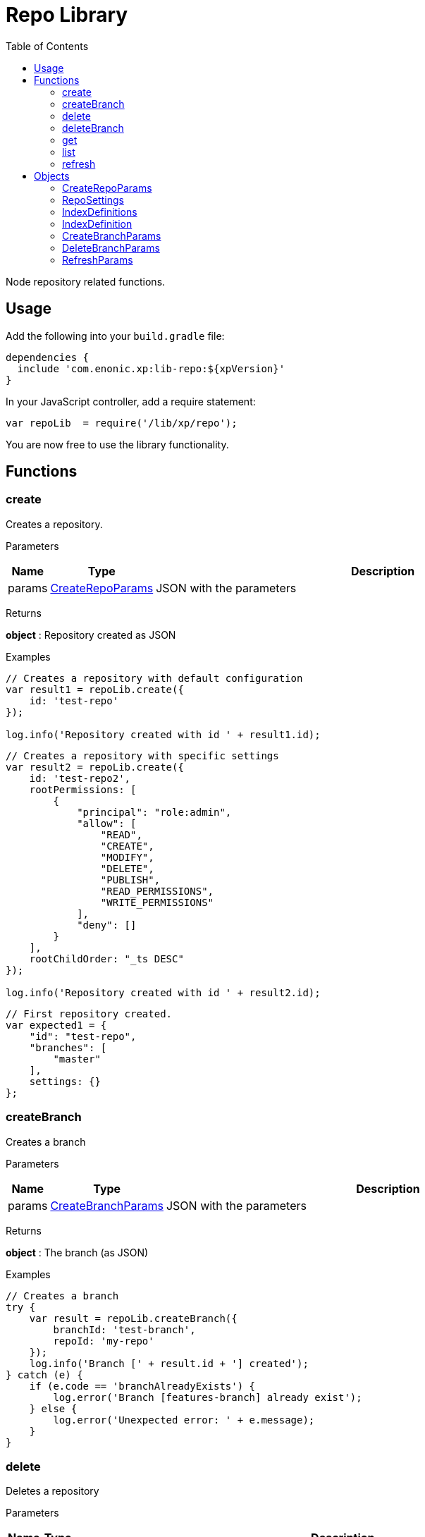 = Repo Library
:toc: right
:imagesdir: images

Node repository related functions.

== Usage

Add the following into your `build.gradle` file:

[source,groovy]
----
dependencies {
  include 'com.enonic.xp:lib-repo:${xpVersion}'
}
----

In your JavaScript controller, add a require statement:

```js
var repoLib  = require('/lib/xp/repo');
```

You are now free to use the library functionality.

== Functions

=== create

Creates a repository.

[.lead]
Parameters

[%header,cols="1%,1%,98%a"]
[frame="none"]
[grid="none"]
|===
| Name  | Type   | Description
| params | <<CreateRepoParams>> | JSON with the parameters
|===

[.lead]
Returns

*object* : Repository created as JSON

[.lead]
Examples

```js
// Creates a repository with default configuration
var result1 = repoLib.create({
    id: 'test-repo'
});

log.info('Repository created with id ' + result1.id);
```
```js
// Creates a repository with specific settings
var result2 = repoLib.create({
    id: 'test-repo2',
    rootPermissions: [
        {
            "principal": "role:admin",
            "allow": [
                "READ",
                "CREATE",
                "MODIFY",
                "DELETE",
                "PUBLISH",
                "READ_PERMISSIONS",
                "WRITE_PERMISSIONS"
            ],
            "deny": []
        }
    ],
    rootChildOrder: "_ts DESC"
});

log.info('Repository created with id ' + result2.id);
```
```js
// First repository created.
var expected1 = {
    "id": "test-repo",
    "branches": [
        "master"
    ],
    settings: {}
};
```

=== createBranch

Creates a branch

[.lead]
Parameters

[%header,cols="1%,1%,98%a"]
[frame="none"]
[grid="none"]
|===
| Name  | Type   | Description
| params | <<CreateBranchParams>> | JSON with the parameters
|===

[.lead]
Returns

*object* : The branch (as JSON)

[.lead]
Examples

```js
// Creates a branch
try {
    var result = repoLib.createBranch({
        branchId: 'test-branch',
        repoId: 'my-repo'
    });
    log.info('Branch [' + result.id + '] created');
} catch (e) {
    if (e.code == 'branchAlreadyExists') {
        log.error('Branch [features-branch] already exist');
    } else {
        log.error('Unexpected error: ' + e.message);
    }
}
```

=== delete

Deletes a repository

[.lead]
Parameters

[%header,cols="1%,1%,98%a"]
[frame="none"]
[grid="none"]
|===
| Name  | Type   | Description
| id | string | Repository ID
|===

[.lead]
Returns

*boolean* : true if deleted, false otherwise

[.lead]
Examples

```js
// Deletes a repository
var result = repoLib.delete('test-repo');

if (result) {
    log.info('Repository deleted');
} else {
    log.info('Repository was not found');
}
```

=== deleteBranch

Deletes a branch

[.lead]
Parameters

[%header,cols="1%,1%,98%a"]
[frame="none"]
[grid="none"]
|===
| Name  | Type   | Description
| params | <<DeleteBranchParams>> | JSON with the parameters
|===

[.lead]
Returns

*object* : The branch (as JSON)

[.lead]
Examples

```js
// Deletes a branch
try {
    var result = repoLib.deleteBranch({
        branchId: 'test-branch',
        repoId: 'my-repo'
    });
    log.info('Branch [' + result.id + '] deleted');
} catch (e) {
    if (e.code == 'branchNotFound') {
        log.error('Branch [test-branch] does not exist');
    } else {
        log.error('Unexpected error: ' + e.message);
    }
}
```

=== get

Retrieves a repository

[.lead]
Parameters

[%header,cols="1%,1%,98%a"]
[frame="none"]
[grid="none"]
|===
| Name  | Type   | Description
| id | string | Repository ID
|===

[.lead]
Returns

*object* : The repository (as JSON)

[.lead]
Examples

```js
// Retrieves a repository
var result = repoLib.get('test-repo');

if (result) {
    log.info('Repository found');
} else {
    log.info('Repository was not found');
}
```
```js
// Repository retrieved.
var expected = {
    "id": "test-repo",
    "branches": [
        "master"
    ],
    settings: {}
};
```

=== list

Retrieves the list of repositories

[.lead]
Returns

*object* : The repositories (as JSON array)

[.lead]
Examples

```js
// Retrieves the list of repositories
var result = repoLib.list();
log.info(result.length + ' repositories found');
```
```js
// Repositories retrieved.
var expected = [{
    "id": "test-repo",
    "branches": [
        "master"
    ],
    settings: {}
}, {
    "id": "another-repo",
    "branches": [
        "master"
    ],
    settings: {}
}];
```
=== refresh

Refresh the data for the given index-type in the current repository

[.lead]
Parameters

[%header,cols="1%,1%,1%,98%a"]
[frame="none"]
[grid="none"]
|===
| Name | Type | Attributes| Description
| params | <<RefreshParams>> | <nullable> | JSON with the parameters
|===

[.lead]
Examples

```js
// Refresh all for default repository
repoLib.refresh();
```
```js
// Refresh storage for default repository
repoLib.refresh({mode: 'storage'});
```
```js
// Refresh search for 'system-repo' repository
repoLib.refresh({
    mode: 'search',
    repo: 'system-repo'
});
```

== Objects

=== CreateRepoParams

Object to pass to a create repo function.

[.lead]
Fields

[%header,cols="1%,1%,1%,98%a"]
[frame="none"]
[grid="none"]
|===
| Name | Type | Attributes| Details
| id | string | | Repository ID
| rootPermissions | array | <optional> |Array of root permissions. By default, all permissions to 'system.admin' and read permission to 'system.authenticated'
| settings | <<RepoSettings>> | <optional> | Repository settings
|===

=== RepoSettings

Repository settings json to optionally pass to a create function

[.lead]
Fields

[%header,cols="1%,1%,1%,98%a"]
[frame="none"]
[grid="none"]
|===
| Name | Type | Attributes| Details
| definitions | <<IndexDefinitions>> | <optional> | Index definitions
|===

=== IndexDefinitions

Index definitions used in <<RepoSettings>> parameter

[.lead]
Fields

[%header,cols="1%,1%,1%,98%a"]
[frame="none"]
[grid="none"]
|===
| Name | Type | Attributes| Details
| search | <<IndexDefinition>> | <optional> | Search index definition
| version | <<IndexDefinition>> | <optional> | Version index definition
| branch | <<IndexDefinition>> | <optional> | Branch indexes definition
|===

=== IndexDefinition

[.lead]
Fields

[%header,cols="1%,1%,1%,98%a"]
[frame="none"]
[grid="none"]
|===
| Name | Type | Attributes| Description
| settings | object | <optional> | Index definition settings
| mapping | object | <optional> | Index definition settings
|===

=== CreateBranchParams

Create branch parameters JSON

[.lead]
Fields

[%header,cols="1%,1%,98%a"]
[frame="none"]
[grid="none"]
|===
| Name | Type | Description
| branchId | string  | Branch ID
| repoId | string | Repository where the branch should be created
|===

=== DeleteBranchParams

Delete branch parameters JSON

[.lead]
Fields

[%header,cols="1%,1%,98%a"]
[frame="none"]
[grid="none"]
|===
| Name | Type | Description
| branchId | string  | Branch ID
| repoId | string | Repository where the branch should be deleted
|===

=== RefreshParams

Refresh parameters JSON

[.lead]
Fields

[%header,cols="1%,1%,1%,1%,98%a"]
[frame="none"]
[grid="none"]
|===
| Name | Type | Attributes| Default | Description
| mode | string | <optional> | 'all' | Index definition settings
| repo | string | <optional> | 'com.enonic.cms.default' | Repository id: 'com.enonic.cms.default' \| 'system-repo'. Default is the current repository set in portal
| branch | string | <optional> | 'branch'=master | Branch
|===